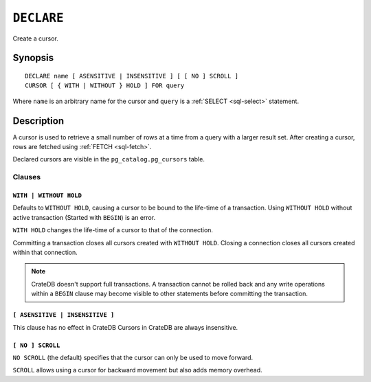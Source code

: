 .. highlight:: psql

.. _sql-declare:


===========
``DECLARE``
===========

Create a cursor.

.. _sql-declare-synopsis:

Synopsis
========

::

    DECLARE name [ ASENSITIVE | INSENSITIVE ] [ [ NO ] SCROLL ]
    CURSOR [ { WITH | WITHOUT } HOLD ] FOR query


Where ``name`` is an arbitrary name for the cursor and ``query`` is a
:ref:`SELECT <sql-select>` statement.


Description
===========

A cursor is used to retrieve a small number of rows at a time from a query with
a larger result set. After creating a cursor, rows are fetched using :ref:`FETCH
<sql-fetch>`.

Declared cursors are visible in the ``pg_catalog.pg_cursors`` table.


.. SEEALSO::

   :ref:`FETCH <sql-fetch>`
   :ref:`CLOSE <sql-close>`

Clauses
-------

.. _sql-declare-hold:

``WITH | WITHOUT HOLD``
.......................

Defaults to ``WITHOUT HOLD``, causing a cursor to be bound to the life-time
of a transaction. Using ``WITHOUT HOLD`` without active transaction (Started
with ``BEGIN``) is an error.

``WITH HOLD`` changes the life-time of a cursor to that of the connection.

Committing a transaction closes all cursors created with ``WITHOUT HOLD``.
Closing a connection closes all cursors created within that connection.


.. NOTE::

    CrateDB doesn't support full transactions. A transaction cannot be rolled
    back and any write operations within a ``BEGIN`` clause may become visible
    to other statements before committing the transaction.


``[ ASENSITIVE | INSENSITIVE ]``
................................

This clause has no effect in CrateDB
Cursors in CrateDB are always insensitive.

.. _sql-declare-scroll:

``[ NO ] SCROLL``
.................

``NO SCROLL`` (the default) specifies that the cursor can only be used to move
forward.

``SCROLL`` allows using a cursor for backward movement but also adds memory
overhead.
